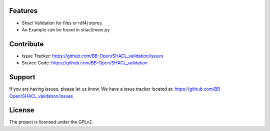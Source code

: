 Features
--------

- Shacl Validation for files or rdf4j stores.
- An Example can be found in shacl/main.py


Contribute
----------

- Issue Tracker: https://github.com/BB-Open/SHACL_validation/issues
- Source Code: https://github.com/BB-Open/SHACL_validation


Support
-------

If you are having issues, please let us know.
We have a issue tracker located at: https://github.com/BB-Open/SHACL_validation/issues


License
-------

The project is licensed under the GPLv2.
